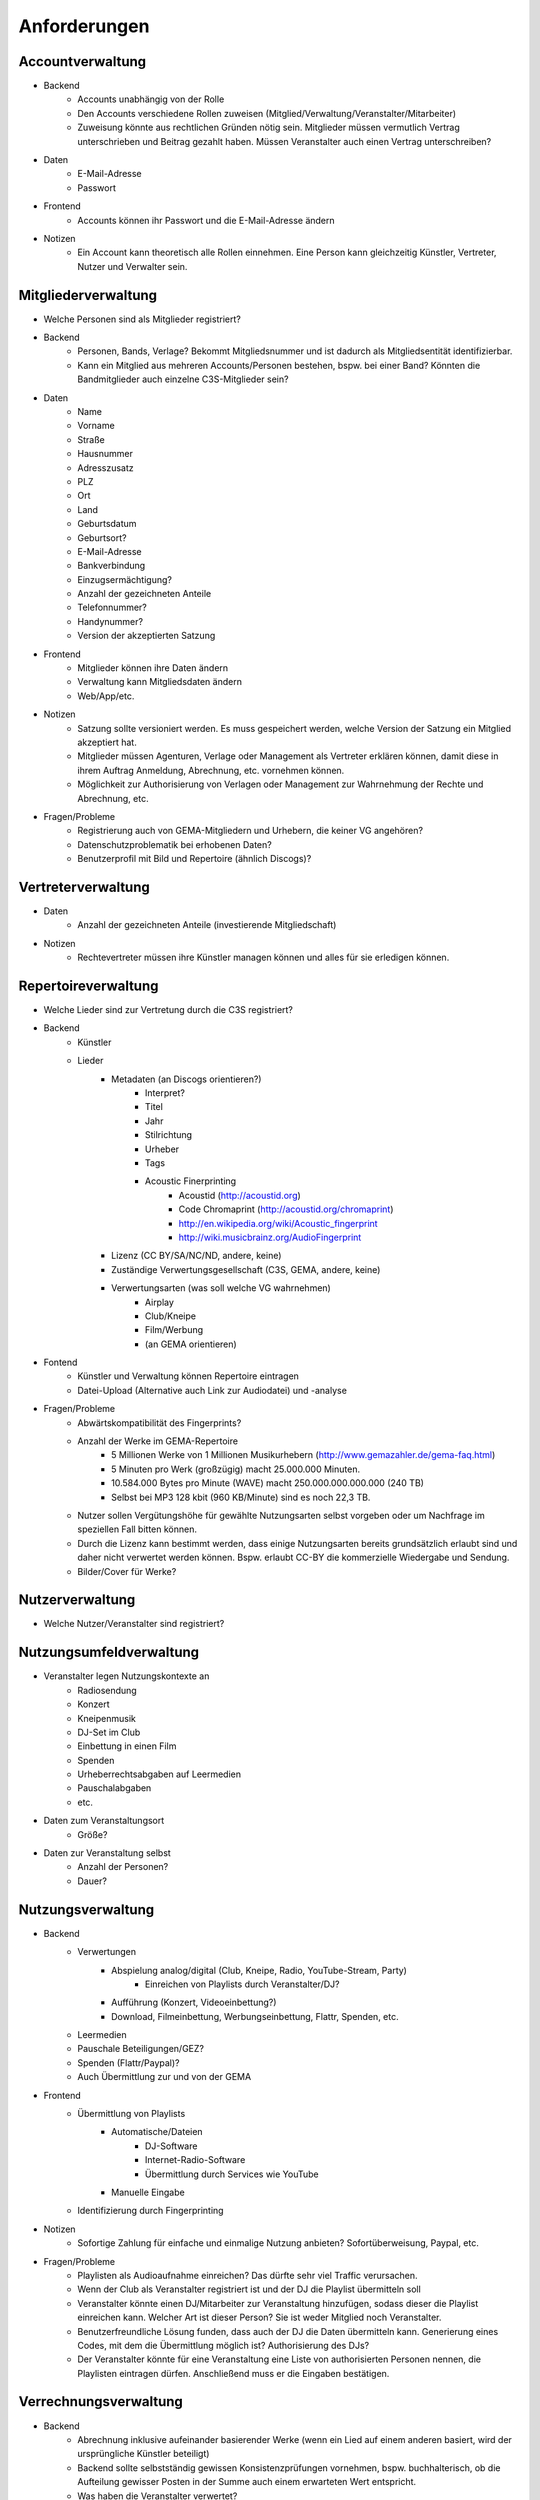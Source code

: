 ﻿==============
Anforderungen
==============

Accountverwaltung
-----------------

* Backend
	* Accounts unabhängig von der Rolle
	* Den Accounts verschiedene Rollen zuweisen (Mitglied/Verwaltung/Veranstalter/Mitarbeiter)
	* Zuweisung könnte aus rechtlichen Gründen nötig sein. Mitglieder müssen vermutlich Vertrag unterschrieben und Beitrag gezahlt haben. Müssen Veranstalter auch einen Vertrag unterschreiben?
* Daten
	* E-Mail-Adresse
	* Passwort
* Frontend
	* Accounts können ihr Passwort und die E-Mail-Adresse ändern
* Notizen
	* Ein Account kann theoretisch alle Rollen einnehmen. Eine Person kann gleichzeitig Künstler, Vertreter, Nutzer und Verwalter sein.


Mitgliederverwaltung
--------------------

* Welche Personen sind als Mitglieder registriert?
* Backend
	* Personen, Bands, Verlage? Bekommt Mitgliedsnummer und ist dadurch als Mitgliedsentität identifizierbar.
	* Kann ein Mitglied aus mehreren Accounts/Personen bestehen, bspw. bei einer Band? Könnten die Bandmitglieder auch einzelne C3S-Mitglieder sein?
* Daten
	* Name
	* Vorname
	* Straße
	* Hausnummer
	* Adresszusatz
	* PLZ
	* Ort
	* Land
	* Geburtsdatum
	* Geburtsort?
	* E-Mail-Adresse
	* Bankverbindung
	* Einzugsermächtigung?
	* Anzahl der gezeichneten Anteile
	* Telefonnummer?
	* Handynummer?
	* Version der akzeptierten Satzung
* Frontend
	* Mitglieder können ihre Daten ändern
	* Verwaltung kann Mitgliedsdaten ändern
	* Web/App/etc.
* Notizen
	* Satzung sollte versioniert werden. Es muss gespeichert werden, welche Version der Satzung ein Mitglied akzeptiert hat.
	* Mitglieder müssen Agenturen, Verlage oder Management als Vertreter erklären können, damit diese in ihrem Auftrag Anmeldung, Abrechnung, etc. vornehmen können.
	* Möglichkeit zur Authorisierung von Verlagen oder Management zur Wahrnehmung der Rechte und Abrechnung, etc.
* Fragen/Probleme
	* Registrierung auch von GEMA-Mitgliedern und Urhebern, die keiner VG angehören?
	* Datenschutzproblematik bei erhobenen Daten?
	* Benutzerprofil mit Bild und Repertoire (ähnlich Discogs)?

	
Vertreterverwaltung
-------------------

* Daten
	* Anzahl der gezeichneten Anteile (investierende Mitgliedschaft)
* Notizen
	* Rechtevertreter müssen ihre Künstler managen können und alles für sie erledigen können.


Repertoireverwaltung
--------------------

* Welche Lieder sind zur Vertretung durch die C3S registriert?
* Backend
	* Künstler
	* Lieder
		* Metadaten (an Discogs orientieren?)
			* Interpret?
			* Titel
			* Jahr
			* Stilrichtung
			* Urheber
			* Tags
			* Acoustic Finerprinting
				* Acoustid (http://acoustid.org)
				* Code Chromaprint (http://acoustid.org/chromaprint)
				* http://en.wikipedia.org/wiki/Acoustic_fingerprint
				* http://wiki.musicbrainz.org/AudioFingerprint
		* Lizenz (CC BY/SA/NC/ND, andere, keine)
		* Zuständige Verwertungsgesellschaft (C3S, GEMA, andere, keine)
		* Verwertungsarten (was soll welche VG wahrnehmen)
			* Airplay
			* Club/Kneipe
			* Film/Werbung
			* (an GEMA orientieren)
* Fontend
	* Künstler und Verwaltung können Repertoire eintragen
	* Datei-Upload (Alternative auch Link zur Audiodatei) und -analyse 
* Fragen/Probleme
	* Abwärtskompatibilität des Fingerprints?
	* Anzahl der Werke im GEMA-Repertoire
		* 5 Millionen Werke von 1 Millionen Musikurhebern (http://www.gemazahler.de/gema-faq.html)
		* 5 Minuten pro Werk (großzügig) macht 25.000.000 Minuten.
		* 10.584.000 Bytes pro Minute (WAVE) macht 250.000.000.000.000 (240 TB)
		* Selbst bei MP3 128 kbit (960 KB/Minute) sind es noch 22,3 TB.
	* Nutzer sollen Vergütungshöhe für gewählte Nutzungsarten selbst vorgeben oder um Nachfrage im speziellen Fall bitten können.
	* Durch die Lizenz kann bestimmt werden, dass einige Nutzungsarten bereits grundsätzlich erlaubt sind und daher nicht verwertet werden können. Bspw. erlaubt CC-BY die kommerzielle Wiedergabe und Sendung.
	* Bilder/Cover für Werke?


Nutzerverwaltung
----------------------

* Welche Nutzer/Veranstalter sind registriert?


Nutzungsumfeldverwaltung
------------------------

* Veranstalter legen Nutzungskontexte an
	* Radiosendung
	* Konzert
	* Kneipenmusik
	* DJ-Set im Club
	* Einbettung in einen Film
	* Spenden
	* Urheberrechtsabgaben auf Leermedien
	* Pauschalabgaben
	* etc.
* Daten zum Veranstaltungsort
	* Größe?
* Daten zur Veranstaltung selbst
	* Anzahl der Personen?
	* Dauer?


Nutzungsverwaltung
------------------
* Backend
	* Verwertungen
		* Abspielung analog/digital (Club, Kneipe, Radio, YouTube-Stream, Party)
			* Einreichen von Playlists durch Veranstalter/DJ?
		* Aufführung (Konzert, Videoeinbettung?)
		* Download, Filmeinbettung, Werbungseinbettung, Flattr, Spenden, etc.
	* Leermedien
	* Pauschale Beteiligungen/GEZ?
	* Spenden (Flattr/Paypal)?
	* Auch Übermittlung zur und von der GEMA
* Frontend
	* Übermittlung von Playlists
		* Automatische/Dateien
			* DJ-Software
			* Internet-Radio-Software
			* Übermittlung durch Services wie YouTube
		* Manuelle Eingabe
	* Identifizierung durch Fingerprinting
* Notizen
	* Sofortige Zahlung für einfache und einmalige Nutzung anbieten? Sofortüberweisung, Paypal, etc.
* Fragen/Probleme
	* Playlisten als Audioaufnahme einreichen? Das dürfte sehr viel Traffic verursachen.
	* Wenn der Club als Veranstalter registriert ist und der DJ die Playlist übermitteln soll
	* Veranstalter könnte einen DJ/Mitarbeiter zur Veranstaltung hinzufügen, sodass dieser die Playlist einreichen kann. Welcher Art ist dieser Person? Sie ist weder Mitglied noch Veranstalter.
	* Benutzerfreundliche Lösung funden, dass auch der DJ die Daten übermitteln kann. Generierung eines Codes, mit dem die Übermittlung möglich ist? Authorisierung des DJs?
	* Der Veranstalter könnte für eine Veranstaltung eine Liste von authorisierten Personen nennen, die Playlisten eintragen dürfen. Anschließend muss er die Eingaben bestätigen.

	
Verrechnungsverwaltung
----------------------
* Backend
	* Abrechnung inklusive aufeinander basierender Werke (wenn ein Lied auf einem anderen basiert, wird der ursprüngliche Künstler beteiligt)
	* Backend sollte selbstständig gewissen Konsistenzprüfungen vornehmen, bspw. buchhalterisch, ob die Aufteilung gewisser Posten in der Summe auch einem erwarteten Wert entspricht.
	* Was haben die Veranstalter verwertet?
	* Wie wird das von der Verwertung eingenommene Geld verteilt
	* ggf. Verrechnung über GEMA, wenn GEMA-Mitglied und nicht C3S
	* Automatische Anbindung an Buchführung (GnuCash in Datenbank?)
	* rechtliche Anforderungen an doppelte Buchführung müssen erfüllt werden
		* `Grundsätze ordnungsmäßiger Buchführung (GOB) <https://de.wikipedia.org/wiki/Grunds%C3%A4tze_ordnungsm%C3%A4%C3%9Figer_Buchf%C3%BChrung>`_
		* `§ 5 I EStG <http://www.gesetze-im-internet.de/estg/__5.html>`_
* Frontend
	* Für Verwaltung?


Abrechnungsverwaltung
---------------------
* Backend
	* Wie wird das Geld der Verwertung ausgeschüttet?
	* Einnahmen
	* Mitgliedsbeiträge
	* Überweisung? Wann wie ausgeführt?
* Frontend
	* Einsicht in Abrechnungen


Analysen
--------

* Mitglieder
	* Was wurde wann/wo gespielt und hat welche Einahmen generiert?
* Veranstalter
* Verwaltung
* API muss wahrscheinlich sehr speziell auf Analysen zugeschnitten sein, um konkrete Analysen zu unterstützen
* Benutzerdefinierte Auswertung der Daten ist aus Sicherheitsgründen keine gute Idee


Online-Abstimmungssystem?
-------------------------

* Online-System für Abstimmungen durch die Mitglieder?
	* Wahlcomputer-Problem
	* Geheime und nachvollziehbare elektronische Wahl quasi unmöglich
	* Geheime Wahl aus Transparenzgründen ausschließen?

	
API
---

* Lizenzpakete über API abfragen? Dafür müsste erst noch ein Format entworfen werden
* Zugriff auf API für Webdienste, die Lizenzpflichtigkeit prüfen wollen (bspw. YouTube oder Facebook)


Erweiterbarkeit
---------------


Allgemeine Fragen und Probleme
------------------------------

* Historisierung von Daten muss mit deutschem Datenschutz vereinbar sein.


Ungeordnete Anforderungssammlung
--------------------------------

* Gebühren und Künstler gehören zu einer Verwertungsgesellschaft, über die die Beträge abgerechnet werden.
	* Entsprechend können die Beträge von der C3S ausgeschüttet oder bspw. an die GEMA weitergegeben werden.
* Das erste Modul, das fertig werden muss, ist die Mitgliederverwaltung und die Song/Metadaten-Datenbank.
* Remixes
	* Beteiligung des Künstlers des verwendeten Werks
	* Remixes von Remixes? Rekursives Problem.
	* Zunächst solche Fälle nicht verwertbar machen, bis Regelung gefunden ist?
* Bestätigung der ordentlichen Mitgliedschaft durch Verwaltung bspw. nach Erhalt des unterschriebenen Vertrags
* Standardformate für Teile des Systems?
* Was passiert, wenn ein Club oder Konzert keine detaillierte Liste einreichen kann, weil keine angefertigt wurde und sie nicht rekonstruierbar ist? Höherer Pauschalbetrag als Einzelabrechnung ergeben hätte? Würde dazu führen, dass der Veranstalter sich etwas ausdenkt.
* Verwertung von YouTube und ähnlichem bei Standard-Copyright ohne Creative Commons? Unterschiedliche Vergütung für Wiedergabe bzw. Herunterladen?
* Sampling?
* Manuelles führen von Wiedergabelisten (auch mobil)
* Datenschutzprobleme und Datensicherheitsprobleme bei Mitgliederdaten!
* Einnahme von Spenden für Künstler als freiwillige Zahlungen möglich? Flattr? Paypal?
* Die einzelnen Systeme stellen APIs zur Verfügung, die von verschiedenen Interfaces benutzt werden können: Web, App, Services, automatischer Transfer von SoundCloud wie sie es zu Flattr tun, etc.
* Mehrfach vorkommende Künstlernamen könnten ein Problem bei der Zuordnung sein
	* IDs für Künstler?
* Verfolgen, wann welche Änderungen wann und durch wen vorgenommen wurden
	* Mitgliederdaten wurden durch Mitglied/Verwaltung verändert
	* Veranstaltungsort wurde vom Veranstalter verändert
	* Veranstaltungsdaten wurde vom Veranstalter korrigiert
* Schutz gegen Missbrauch auch durch interne Leute (wie bspw. den Datenbankadministrator oder die Verwaltung)
* Registrierung von Werken, die von keiner VG verwertet werden sollen?
* Künstler sollte die Möglichkeit haben, in einem speziellen Fall, der eigentlich der Abrechnung durch C3S unterliegen würde, dies auszuschließen. Beweis muss ggf. der C3S gegenüber durch den Verwertenden erbracht werden, um VG-Vermutung zu entkräften, bspw. durch Vorlage eines Vertrags oder Einwilligungserklärung des Künstlers.
	* Musterverträge?
	* Müsste von fachkundigen Juristen erstellt werden
* Benutzer könnte Anfrage für gebührenfreie Nutzung stellen, die der Künstler beantwortet.
* Das System muss gegen Missbrauch und DOS geschützt werden
	* Nur eine bestimmte Anzahl an Anfragen pro Benutzer pro Zeitraum: gilt für Einträge ebenso wie für Abfragen
* Das System muss geeignete Authorisierungsmethoden verwenden
	* Mitglieder dürfen nur ihre eigenen Daten ändern
	* Verwaltung darf alle Daten ändern
	* Autorisierung vor der Funktionalität unabhängig gestalten
* Beitrittserklärung und Wahrnehmungsvertrag.
	* Mitgliedskonto muss freigeschaltet werden.
* Mitglieder oder deren Vertreter müssen Werke und Bearbeitungen anmelden können. Die Audiodatei soll hochgeladen werden können. Metadaten müssen eigegeben oder übertragen werden.
* Lizensierung: CC, keine, besondere; Verwertungsrecht in entsprechende abstrakte Teile zerlegen
* Bestimmten Accounts die Berechtigung geben, Werke zum eigenen Account hinzuzufügen? Verlage für Musiker?
* Wie Komplex sollen Song-Metadaten dargestellt werden? Labels als String oder Objekte?
* Es sollte bedacht werden, dass es in Zukunft mehr Verwertungsgesellschaften als C3S und GEMA geben kann und dass verschiedene Verwertungsgesellschaften unterschiedliche Nutzungsarten verwerten könnten.
* Verfolgbarkeit aller Änderungen pro Benutzer. So wird gut nachvollziehbar, wer welche Einträge gemacht hat. Beispielsweise könnte ein Verlag hunderte Benutzer haben, die bestimmte Dinge machen dürfen. Es ist weder realistisch noch verantwortbar, dass alle Mitarbeiter eines Verlags einen einzigen Account nutzen.
* Automatische Einpflege von Playlists ist ein Modul, das außerhalb des Kernsystems existiert und die API benutzt.
* Verwertungsauftrag an die C3S soll widerrufbar sein.
* Entwicklung
	* Wie wird sichergestellt, dass Leute, die mitentwickeln, nicht auf alle Daten zugreifen können oder durch Erweiterungen des Codes Funktionen einbauen, die ihnen das erlaubt?
	* Wie werden die Login-Daten zur Datenbank geheim gehalten, wenn der Code versioniert wird?


